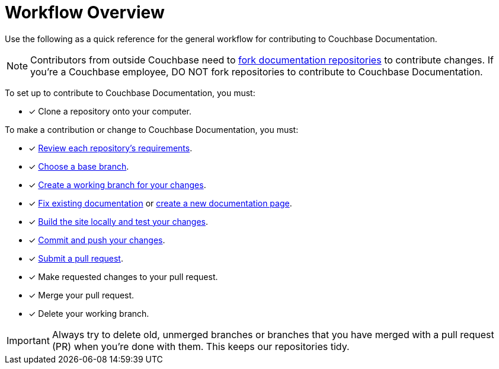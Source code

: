 = Workflow Overview

Use the following as a quick reference for the general workflow for contributing to Couchbase Documentation. 

NOTE: Contributors from outside Couchbase need to https://docs.github.com/en/pull-requests/collaborating-with-pull-requests/working-with-forks/fork-a-repo[fork documentation repositories^] to contribute changes.
If you're a Couchbase employee, DO NOT fork repositories to contribute to Couchbase Documentation.

To set up to contribute to Couchbase Documentation, you must: 

* [x] Clone a repository onto your computer.

To make a contribution or change to Couchbase Documentation, you must: 

* [x] xref:repositories.adoc[Review each repository's requirements].
* [x] xref:create-branches.adoc#base-branch[Choose a base branch].
* [x] xref:create-branches.adoc[Create a working branch for your changes].
* [x] xref:edit-pages.adoc[Fix existing documentation] or xref:add-pages.adoc[create a new documentation page].
* [x] xref:test-site.adoc[Build the site locally and test your changes].
* [x] xref:send-pr.adoc#commit[Commit and push your changes].
* [x] xref:send-pr.adoc#pr[Submit a pull request].
* [x] Make requested changes to your pull request.
* [x] Merge your pull request.
* [x] Delete your working branch. 

IMPORTANT: Always try to delete old, unmerged branches or branches that you have merged with a pull request (PR) when you're done with them.
This keeps our repositories tidy. 